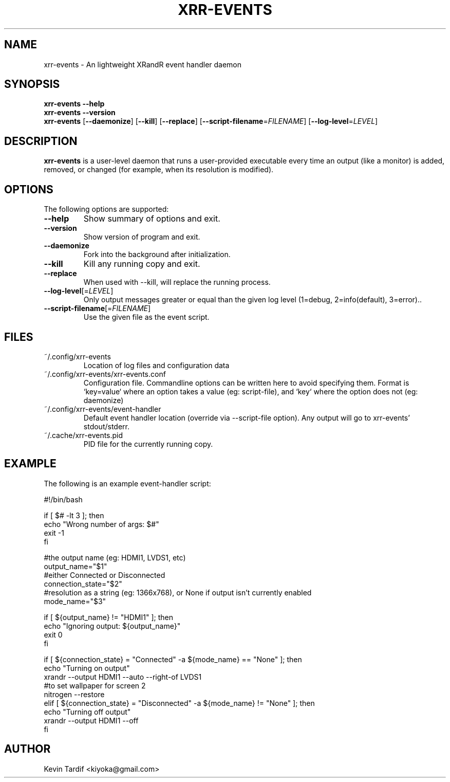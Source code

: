 .TH XRR-EVENTS 1 "November 12, 2011" "0.8.1" "xrr-events"
.SH NAME
xrr-events \- An lightweight XRandR event handler daemon
.\"
.SH SYNOPSIS
.B xrr-events \--help
.br
.B xrr-events \--version
.br
.B xrr-events
.RB [ \-\-daemonize ]
.RB [ \-\-kill ]
.RB [ \-\-replace ]
.RB [ \-\-script\-filename = \c
.IR FILENAME ]
.RB [ \-\-log\-level = \c
.IR LEVEL ]
.\"
.SH DESCRIPTION
.B xrr-events
is a user-level daemon that runs a user-provided executable every time an output (like a monitor) is added, removed, or changed (for example, when its resolution is modified).
.\"
.SH OPTIONS
The following options are supported:
.\"
.TP
.B \-\-help
Show summary of options and exit.
.\"
.TP
.B \-\-version
Show version of program and exit.
.\"
.TP
.B \-\-daemonize
Fork into the background after initialization.
.\"
.TP
.B \-\-kill
Kill any running copy and exit.
.\"
.TP
.B \-\-replace
When used with \-\-kill, will replace the running process.
.\"
.TP
\fB\-\-log\-level\fP[=\fILEVEL\fP]
Only output messages greater or equal than the given log level (1=debug, 2=info(default), 3=error)..
.\"
.TP
\fB\-\-script\-filename\fP[=\fIFILENAME\fP]
Use the given file as the event script.
.\"
.SH FILES
.TP
~/.config/xrr-events
Location of log files and configuration data
.\"
.TP
~/.config/xrr-events/xrr-events.conf
Configuration file. Commandline options can be written here to avoid specifying them. Format is `key=value` where an option takes a value (eg: script-file), and `key` where the option does not (eg: daemonize)
.\"
.TP
~/.config/xrr-events/event-handler
Default event handler location (override via \-\-script\-file option). Any output will go to xrr-events' stdout/stderr.
.\"
.TP
~/.cache/xrr-events.pid
PID file for the currently running copy.
.\"
.SH EXAMPLE
The following is an example event-handler script:
.nf

#!/bin/bash

if [ $# -lt 3 ]; then
    echo "Wrong number of args: $#"
    exit -1
fi

#the output name (eg: HDMI1, LVDS1, etc)
output_name="$1"
#either Connected or Disconnected
connection_state="$2"
#resolution as a string (eg: 1366x768), or None if output isn't currently enabled
mode_name="$3"

if [ ${output_name} != "HDMI1" ]; then
    echo "Ignoring output: ${output_name}"
    exit 0
fi

if [ ${connection_state} = "Connected" -a ${mode_name} == "None" ]; then
    echo "Turning on output"
    xrandr --output HDMI1 --auto --right-of LVDS1
    #to set wallpaper for screen 2
    nitrogen --restore
elif [ ${connection_state} = "Disconnected" -a ${mode_name} != "None" ]; then
    echo "Turning off output"
    xrandr --output HDMI1 --off
fi
.fi
.\"
.SH AUTHOR
Kevin Tardif <kiyoka@gmail.com>
